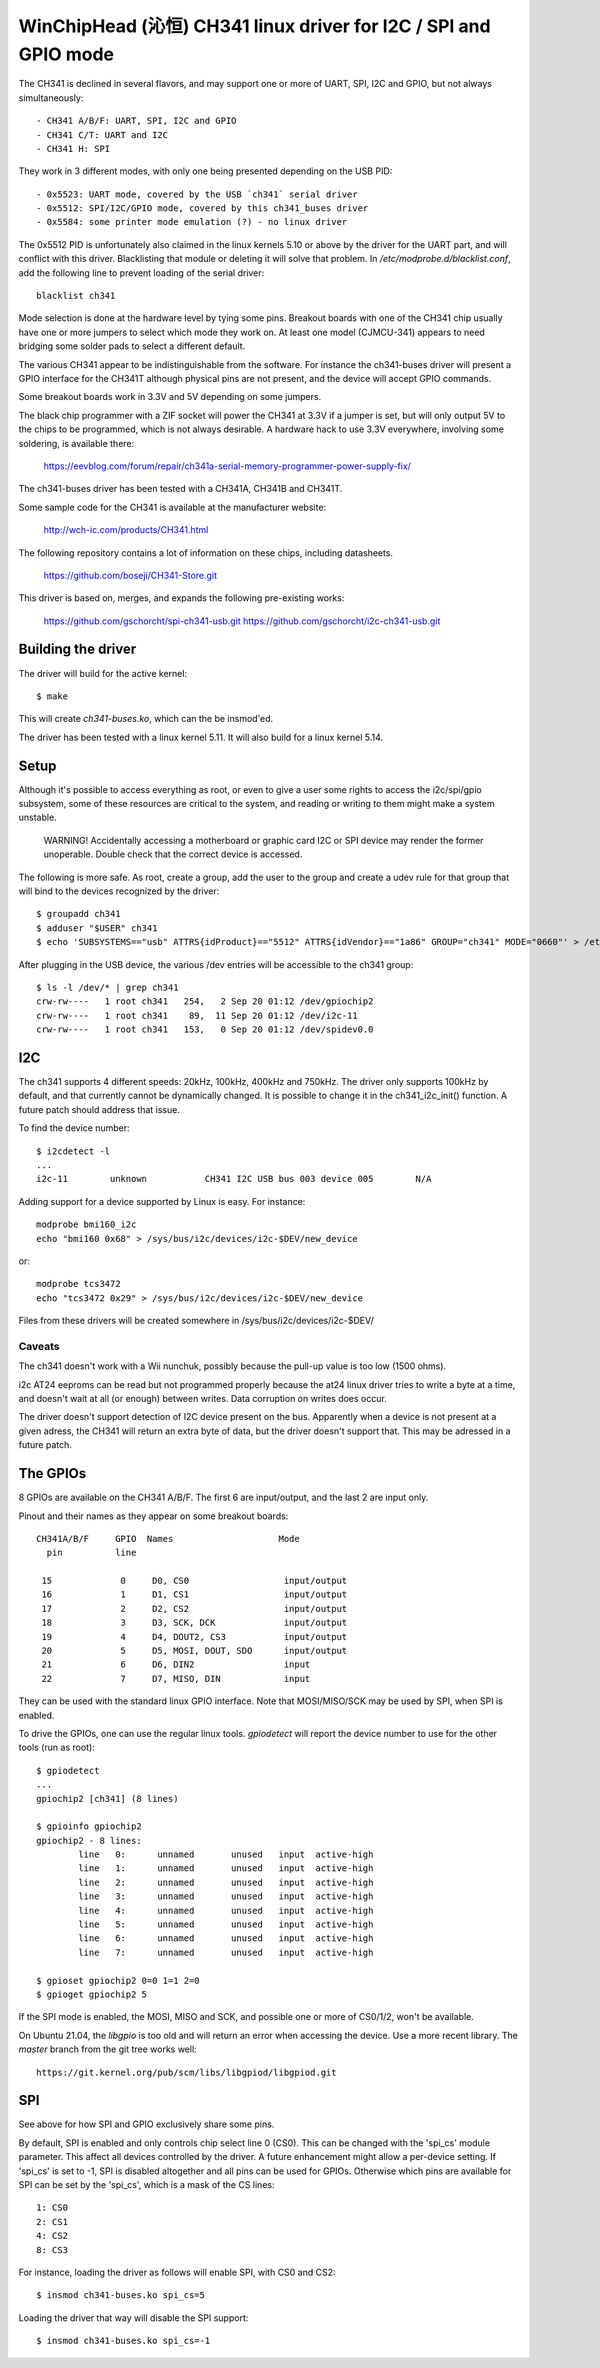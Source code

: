 WinChipHead (沁恒) CH341 linux driver for I2C / SPI and GPIO mode
================================================================

The CH341 is declined in several flavors, and may support one or more
of UART, SPI, I2C and GPIO, but not always simultaneously::

  - CH341 A/B/F: UART, SPI, I2C and GPIO
  - CH341 C/T: UART and I2C
  - CH341 H: SPI

They work in 3 different modes, with only one being presented
depending on the USB PID::

  - 0x5523: UART mode, covered by the USB `ch341` serial driver
  - 0x5512: SPI/I2C/GPIO mode, covered by this ch341_buses driver
  - 0x5584: some printer mode emulation (?) - no linux driver

The 0x5512 PID is unfortunately also claimed in the linux kernels 5.10
or above by the driver for the UART part, and will conflict with this
driver. Blacklisting that module or deleting it will solve that
problem. In `/etc/modprobe.d/blacklist.conf`, add the following line
to prevent loading of the serial driver::

  blacklist ch341

Mode selection is done at the hardware level by tying some
pins. Breakout boards with one of the CH341 chip usually have one or
more jumpers to select which mode they work on. At least one model
(CJMCU-341) appears to need bridging some solder pads to select a
different default.

The various CH341 appear to be indistinguishable from the
software. For instance the ch341-buses driver will present a GPIO
interface for the CH341T although physical pins are not present, and
the device will accept GPIO commands.

Some breakout boards work in 3.3V and 5V depending on some
jumpers.

The black chip programmer with a ZIF socket will power the CH341 at
3.3V if a jumper is set, but will only output 5V to the chips to be
programmed, which is not always desirable. A hardware hack to use 3.3V
everywhere, involving some soldering, is available there:

  https://eevblog.com/forum/repair/ch341a-serial-memory-programmer-power-supply-fix/

The ch341-buses driver has been tested with a CH341A, CH341B and
CH341T.

Some sample code for the CH341 is available at the manufacturer
website:

  http://wch-ic.com/products/CH341.html

The following repository contains a lot of information on these chips,
including datasheets.

  https://github.com/boseji/CH341-Store.git

This driver is based on, merges, and expands the following
pre-existing works:

  https://github.com/gschorcht/spi-ch341-usb.git
  https://github.com/gschorcht/i2c-ch341-usb.git


Building the driver
-------------------

The driver will build for the active kernel::

  $ make

This will create `ch341-buses.ko`, which can the be insmod'ed.

The driver has been tested with a linux kernel 5.11. It will also
build for a linux kernel 5.14.

Setup
-----

Although it's possible to access everything as root, or even to give a
user some rights to access the i2c/spi/gpio subsystem, some of these
resources are critical to the system, and reading or writing to them
might make a system unstable.

  WARNING! Accidentally accessing a motherboard or graphic card I2C or
  SPI device may render the former unoperable. Double check that the
  correct device is accessed.

The following is more safe. As root, create a group, add the user to
the group and create a udev rule for that group that will bind to the
devices recognized by the driver::

  $ groupadd ch341
  $ adduser "$USER" ch341
  $ echo 'SUBSYSTEMS=="usb" ATTRS{idProduct}=="5512" ATTRS{idVendor}=="1a86" GROUP="ch341" MODE="0660"' > /etc/udev/rules.d/99-ch341.rules

After plugging in the USB device, the various /dev entries will be
accessible to the ch341 group::

  $ ls -l /dev/* | grep ch341
  crw-rw----   1 root ch341   254,   2 Sep 20 01:12 /dev/gpiochip2
  crw-rw----   1 root ch341    89,  11 Sep 20 01:12 /dev/i2c-11
  crw-rw----   1 root ch341   153,   0 Sep 20 01:12 /dev/spidev0.0


I2C
---

The ch341 supports 4 different speeds: 20kHz, 100kHz, 400kHz and
750kHz. The driver only supports 100kHz by default, and that currently
cannot be dynamically changed. It is possible to change it in the
ch341_i2c_init() function. A future patch should address that issue.

To find the device number::

  $ i2cdetect -l
  ...
  i2c-11        unknown           CH341 I2C USB bus 003 device 005        N/A

Adding support for a device supported by Linux is easy. For instance::

  modprobe bmi160_i2c
  echo "bmi160 0x68" > /sys/bus/i2c/devices/i2c-$DEV/new_device

or::

  modprobe tcs3472
  echo "tcs3472 0x29" > /sys/bus/i2c/devices/i2c-$DEV/new_device

Files from these drivers will be created somewhere in
/sys/bus/i2c/devices/i2c-$DEV/

Caveats
~~~~~~~

The ch341 doesn't work with a Wii nunchuk, possibly because the
pull-up value is too low (1500 ohms).

i2c AT24 eeproms can be read but not programmed properly because the
at24 linux driver tries to write a byte at a time, and doesn't wait at
all (or enough) between writes. Data corruption on writes does occur.

The driver doesn't support detection of I2C device present on the
bus. Apparently when a device is not present at a given adress, the
CH341 will return an extra byte of data, but the driver doesn't
support that. This may be adressed in a future patch.


The GPIOs
---------

8 GPIOs are available on the CH341 A/B/F. The first 6 are input/output,
and the last 2 are input only.

Pinout and their names as they appear on some breakout boards::

  CH341A/B/F     GPIO  Names                    Mode
    pin          line

   15             0     D0, CS0                  input/output
   16             1     D1, CS1                  input/output
   17             2     D2, CS2                  input/output
   18             3     D3, SCK, DCK             input/output
   19             4     D4, DOUT2, CS3           input/output
   20             5     D5, MOSI, DOUT, SDO      input/output
   21             6     D6, DIN2                 input
   22             7     D7, MISO, DIN            input

They can be used with the standard linux GPIO interface. Note that
MOSI/MISO/SCK may be used by SPI, when SPI is enabled.

To drive the GPIOs, one can use the regular linux tools. `gpiodetect`
will report the device number to use for the other tools (run as root)::

  $ gpiodetect
  ...
  gpiochip2 [ch341] (8 lines)

  $ gpioinfo gpiochip2
  gpiochip2 - 8 lines:
          line   0:      unnamed       unused   input  active-high
          line   1:      unnamed       unused   input  active-high
          line   2:      unnamed       unused   input  active-high
          line   3:      unnamed       unused   input  active-high
          line   4:      unnamed       unused   input  active-high
          line   5:      unnamed       unused   input  active-high
          line   6:      unnamed       unused   input  active-high
          line   7:      unnamed       unused   input  active-high

  $ gpioset gpiochip2 0=0 1=1 2=0
  $ gpioget gpiochip2 5

If the SPI mode is enabled, the MOSI, MISO and SCK, and possible one
or more of CS0/1/2, won't be available.

On Ubuntu 21.04, the `libgpio` is too old and will return an error
when accessing the device. Use a more recent library. The `master`
branch from the git tree works well::

  https://git.kernel.org/pub/scm/libs/libgpiod/libgpiod.git


SPI
---

See above for how SPI and GPIO exclusively share some pins.

By default, SPI is enabled and only controls chip select line 0
(CS0). This can be changed with the 'spi_cs' module parameter. This
affect all devices controlled by the driver. A future enhancement
might allow a per-device setting. If 'spi_cs' is set to -1, SPI is
disabled altogether and all pins can be used for GPIOs. Otherwise
which pins are available for SPI can be set by the 'spi_cs', which is
a mask of the CS lines::

   1: CS0
   2: CS1
   4: CS2
   8: CS3

For instance, loading the driver as follows will enable SPI, with CS0
and CS2::

  $ insmod ch341-buses.ko spi_cs=5

Loading the driver that way will disable the SPI support::

  $ insmod ch341-buses.ko spi_cs=-1
